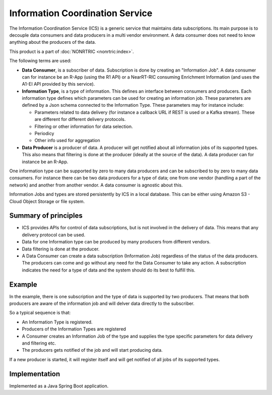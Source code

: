 .. This work is licensed under a Creative Commons Attribution 4.0 International License.
.. SPDX-License-Identifier: CC-BY-4.0
.. Copyright (C) 2021 Nordix

Information Coordination Service
~~~~~~~~~~~~~~~~~~~~~~~~~~~~~~~~

The Information Coordination Service (ICS) is a generic service that maintains data subscriptions. Its main purpose is
to decouple data consumers and data producers in a multi vendor environment. A data consumer does not need to know anything about
the producers of the data.

This product is a part of :doc:`NONRTRIC <nonrtric:index>`.

The following terms are used:

* **Data Consumer**, is a subscriber of data. Subscription is done by creating an "Information Job". A data consumer can for instance be an R-App (using the R1 API) or a NearRT-RIC consuming Enrichment Information (and uses the A1-EI API provided by this service).
* **Information Type**, is a type of information. This defines an interface between consumers and producers. Each information type defines which parameters can be used for creating an information job. These parameters are defined by a Json schema connected to the Information Type. These parameters may for instance include:

  * Parameters related to data delivery (for instance a callback URL if REST is used or a Kafka stream). These are different for different delivery protocols.
  * Filtering or other information for data selection.
  * Periodicy
  * Other info used for aggregation

* **Data Producer** is a producer of data. A producer will get notified about all information jobs of its supported types. This also means that filtering is done at the producer (ideally at the source of the data). A data producer can for instance be an R-App.

One information type can be supported by zero to many data producers and can be subscribed to by zero to many data consumers. For instance there can be two data producers for a type of data; one from one vendor (handling a part of the network) and another from another vendor. A data consumer is agnostic about this.

.. image:: ./Architecture.png
   :width: 500pt

Information Jobs and types are stored persistently by ICS in a local database. This can be either using Amazon S3 - Cloud Object Storage or file system.

*********************
Summary of principles
*********************

* ICS provides APIs for control of data subscriptions, but is not involved in the delivery of data. This means that any delivery protocol can be used.
* Data for one Information type can be produced by many producers from different vendors.
* Data filtering is done at the producer.
* A Data Consumer can create a data subscription (Information Job) regardless of the status of the data producers. The producers can come and go without any need for the Data Consumer to take any action.
  A subscription indicates the need for a type of data and the system should do its best to fulfill this.


*******
Example
*******

.. image:: ./Example.png
   :width: 500pt

In the example, there is one subscription and the type of data is supported by two producers. That means that both producers are aware of the information job and will delver data directly to the subscriber.

So a typical sequence is that:

* An Information Type is registered.
* Producers of the Information Types are registered
* A Consumer creates an Information Job of the type and supplies the type specific parameters for data delivery and filtering etc.
* The producers gets notified of the job and will start producing data.

If a new producer is started, it will register itself and will get notified of all jobs of its supported types.



**************
Implementation
**************

Implemented as a Java Spring Boot application.
